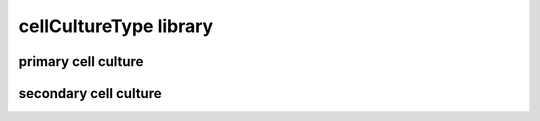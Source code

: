 #######################
cellCultureType library
#######################

primary cell culture
--------------------

secondary cell culture
----------------------


